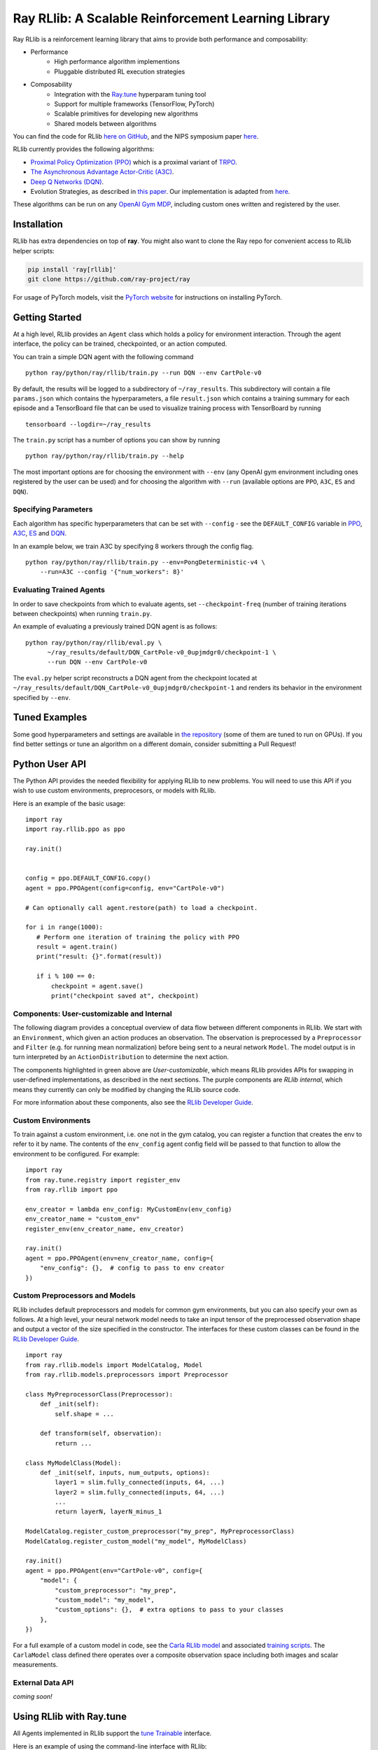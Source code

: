 Ray RLlib: A Scalable Reinforcement Learning Library
====================================================

Ray RLlib is a reinforcement learning library that aims to provide both performance and composability:

- Performance
    - High performance algorithm implementions
    - Pluggable distributed RL execution strategies

- Composability
    - Integration with the `Ray.tune <tune.html>`__ hyperparam tuning tool
    - Support for multiple frameworks (TensorFlow, PyTorch)
    - Scalable primitives for developing new algorithms
    - Shared models between algorithms

You can find the code for RLlib `here on GitHub <https://github.com/ray-project/ray/tree/master/python/ray/rllib>`__, and the NIPS symposium paper `here <https://arxiv.org/abs/1712.09381>`__.

RLlib currently provides the following algorithms:

-  `Proximal Policy Optimization (PPO) <https://arxiv.org/abs/1707.06347>`__ which
   is a proximal variant of `TRPO <https://arxiv.org/abs/1502.05477>`__.

-  `The Asynchronous Advantage Actor-Critic (A3C) <https://arxiv.org/abs/1602.01783>`__.

- `Deep Q Networks (DQN) <https://arxiv.org/abs/1312.5602>`__.

-  Evolution Strategies, as described in `this
   paper <https://arxiv.org/abs/1703.03864>`__. Our implementation
   is adapted from
   `here <https://github.com/openai/evolution-strategies-starter>`__.

These algorithms can be run on any `OpenAI Gym MDP <https://github.com/openai/gym>`__,
including custom ones written and registered by the user.

Installation
------------

RLlib has extra dependencies on top of **ray**. You might also want to clone the Ray repo for convenient access to RLlib helper scripts:

.. code-block:: bash

  pip install 'ray[rllib]'
  git clone https://github.com/ray-project/ray

For usage of PyTorch models, visit the `PyTorch website <http://pytorch.org/>`__
for instructions on installing PyTorch.

Getting Started
---------------

At a high level, RLlib provides an ``Agent`` class which
holds a policy for environment interaction. Through the agent interface, the policy can
be trained, checkpointed, or an action computed.

.. image:: rllib-api.svg

You can train a simple DQN agent with the following command

::

    python ray/python/ray/rllib/train.py --run DQN --env CartPole-v0

By default, the results will be logged to a subdirectory of ``~/ray_results``.
This subdirectory will contain a file ``params.json`` which contains the
hyperparameters, a file ``result.json`` which contains a training summary
for each episode and a TensorBoard file that can be used to visualize
training process with TensorBoard by running

::

     tensorboard --logdir=~/ray_results


The ``train.py`` script has a number of options you can show by running

::

    python ray/python/ray/rllib/train.py --help

The most important options are for choosing the environment
with ``--env`` (any OpenAI gym environment including ones registered by the user
can be used) and for choosing the algorithm with ``--run``
(available options are ``PPO``, ``A3C``, ``ES`` and ``DQN``).

Specifying Parameters
~~~~~~~~~~~~~~~~~~~~~

Each algorithm has specific hyperparameters that can be set with ``--config`` - see the
``DEFAULT_CONFIG`` variable in
`PPO <https://github.com/ray-project/ray/blob/master/python/ray/rllib/ppo/ppo.py>`__,
`A3C <https://github.com/ray-project/ray/blob/master/python/ray/rllib/a3c/a3c.py>`__,
`ES <https://github.com/ray-project/ray/blob/master/python/ray/rllib/es/es.py>`__ and
`DQN <https://github.com/ray-project/ray/blob/master/python/ray/rllib/dqn/dqn.py>`__.

In an example below, we train A3C by specifying 8 workers through the config flag.
::

    python ray/python/ray/rllib/train.py --env=PongDeterministic-v4 \
        --run=A3C --config '{"num_workers": 8}'

Evaluating Trained Agents
~~~~~~~~~~~~~~~~~~~~~~~~~

In order to save checkpoints from which to evaluate agents,
set ``--checkpoint-freq`` (number of training iterations between checkpoints)
when running ``train.py``.


An example of evaluating a previously trained DQN agent is as follows:

::

    python ray/python/ray/rllib/eval.py \
          ~/ray_results/default/DQN_CartPole-v0_0upjmdgr0/checkpoint-1 \
          --run DQN --env CartPole-v0


The ``eval.py`` helper script reconstructs a DQN agent from the checkpoint
located at ``~/ray_results/default/DQN_CartPole-v0_0upjmdgr0/checkpoint-1``
and renders its behavior in the environment specified by ``--env``.

Tuned Examples
--------------

Some good hyperparameters and settings are available in
`the repository <https://github.com/ray-project/ray/blob/master/python/ray/rllib/tuned_examples>`__
(some of them are tuned to run on GPUs). If you find better settings or tune
an algorithm on a different domain, consider submitting a Pull Request!

Python User API
---------------

The Python API provides the needed flexibility for applying RLlib to new problems. You will need to use this API if you wish to use custom environments, preprocesors, or models with RLlib.

Here is an example of the basic usage:

::

    import ray
    import ray.rllib.ppo as ppo

    ray.init()


    config = ppo.DEFAULT_CONFIG.copy()
    agent = ppo.PPOAgent(config=config, env="CartPole-v0")

    # Can optionally call agent.restore(path) to load a checkpoint.

    for i in range(1000):
       # Perform one iteration of training the policy with PPO
       result = agent.train()
       print("result: {}".format(result))

       if i % 100 == 0:
           checkpoint = agent.save()
           print("checkpoint saved at", checkpoint)

Components: User-customizable and Internal
~~~~~~~~~~~~~~~~~~~~~~~~~~~~~~~~~~~~~~~~~~

The following diagram provides a conceptual overview of data flow between different components in RLlib. We start with an ``Environment``, which given an action produces an observation. The observation is preprocessed by a ``Preprocessor`` and ``Filter`` (e.g. for running mean normalization) before being sent to a neural network ``Model``. The model output is in turn interpreted by an ``ActionDistribution`` to determine the next action.

.. image:: rllib-components.svg

The components highlighted in green above are *User-customizable*, which means RLlib provides APIs for swapping in user-defined implementations, as described in the next sections. The purple components are *RLlib internal*, which means they currently can only be modified by changing the RLlib source code.

For more information about these components, also see the `RLlib Developer Guide <rllib-dev.html>`__.

Custom Environments
~~~~~~~~~~~~~~~~~~~

To train against a custom environment, i.e. one not in the gym catalog, you
can register a function that creates the env to refer to it by name. The contents of the
``env_config`` agent config field will be passed to that function to allow the
environment to be configured. For example:

::

    import ray
    from ray.tune.registry import register_env
    from ray.rllib import ppo

    env_creator = lambda env_config: MyCustomEnv(env_config)
    env_creator_name = "custom_env"
    register_env(env_creator_name, env_creator)

    ray.init()
    agent = ppo.PPOAgent(env=env_creator_name, config={
        "env_config": {},  # config to pass to env creator
    })

Custom Preprocessors and Models
~~~~~~~~~~~~~~~~~~~~~~~~~~~~~~~

RLlib includes default preprocessors and models for common gym
environments, but you can also specify your own as follows. At a high level, your neural
network model needs to take an input tensor of the preprocessed observation shape and
output a vector of the size specified in the constructor. The interfaces for 
these custom classes can be found in the
`RLlib Developer Guide <rllib-dev.html>`__.

::

    import ray
    from ray.rllib.models import ModelCatalog, Model
    from ray.rllib.models.preprocessors import Preprocessor

    class MyPreprocessorClass(Preprocessor):
        def _init(self):
            self.shape = ...

        def transform(self, observation):
            return ...

    class MyModelClass(Model):
        def _init(self, inputs, num_outputs, options):
            layer1 = slim.fully_connected(inputs, 64, ...)
            layer2 = slim.fully_connected(inputs, 64, ...)
            ...
            return layerN, layerN_minus_1

    ModelCatalog.register_custom_preprocessor("my_prep", MyPreprocessorClass)
    ModelCatalog.register_custom_model("my_model", MyModelClass)

    ray.init()
    agent = ppo.PPOAgent(env="CartPole-v0", config={
        "model": {
            "custom_preprocessor": "my_prep",
            "custom_model": "my_model",
            "custom_options": {},  # extra options to pass to your classes
        },
    })

For a full example of a custom model in code, see the `Carla RLlib model <https://github.com/ray-project/ray/blob/master/examples/carla/models.py>`__ and associated `training scripts <https://github.com/ray-project/ray/tree/master/examples/carla>`__. The ``CarlaModel`` class defined there operates over a composite observation space including both images and scalar measurements.

External Data API
~~~~~~~~~~~~~~~~~
*coming soon!*


Using RLlib with Ray.tune
-------------------------

All Agents implemented in RLlib support the
`tune Trainable <tune.html#ray.tune.trainable.Trainable>`__ interface.

Here is an example of using the command-line interface with RLlib:

::

    python ray/python/ray/rllib/train.py -f tuned_examples/cartpole-grid-search-example.yaml

Here is an example using the Python API. The same config passed to ``Agents`` may be placed
in the ``config`` section of the experiments.

::

    from ray.tune.tune import run_experiments
    from ray.tune.variant_generator import grid_search


    experiment = {
        'cartpole-ppo': {
            'run': 'PPO',
            'env': 'CartPole-v0',
            'resources': {
                'cpu': 2,
                'driver_cpu_limit': 1},
            'stop': {
                'episode_reward_mean': 200,
                'time_total_s': 180
            },
            'config': {
                'num_sgd_iter': grid_search([1, 4]),
                'num_workers': 2,
                'sgd_batchsize': grid_search([128, 256, 512])
            }
        },
        # put additional experiments to run concurrently here
    }

    run_experiments(experiment)

.. _`managing a cluster with parallel ssh`: using-ray-on-a-large-cluster.html

Contributing to RLlib
---------------------

See the `RLlib Developer Guide <rllib-dev.html>`__.
